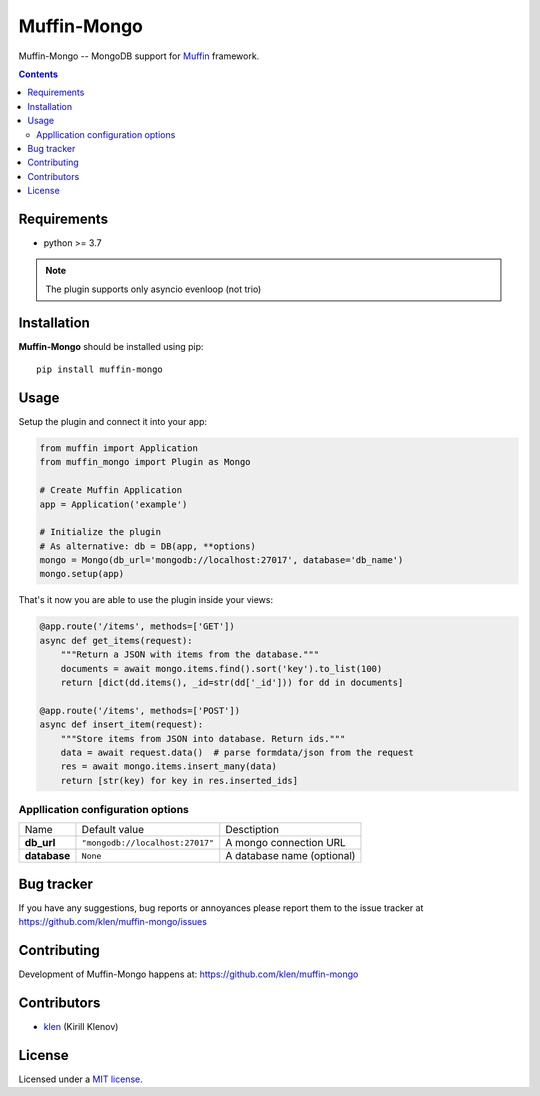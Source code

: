 Muffin-Mongo
############

.. _description:

Muffin-Mongo -- MongoDB support for Muffin_ framework.

.. _badges:

.. image:: https://github.com/klen/muffin-mongo/workflows/tests/badge.svg
    :target: https://github.com/klen/muffin-mongo/actions
    :alt: Tests Status

.. image:: https://img.shields.io/pypi/v/muffin-mongo
    :target: https://pypi.org/project/muffin-mongo/
    :alt: PYPI Version

.. _contents:

.. contents::

.. _requirements:

Requirements
=============

- python >= 3.7

.. note:: The plugin supports only asyncio evenloop (not trio)

.. _installation:

Installation
=============

**Muffin-Mongo** should be installed using pip: ::

    pip install muffin-mongo

.. _usage:

Usage
=====

Setup the plugin and connect it into your app:

.. code-block:: python

    from muffin import Application
    from muffin_mongo import Plugin as Mongo

    # Create Muffin Application
    app = Application('example')

    # Initialize the plugin
    # As alternative: db = DB(app, **options)
    mongo = Mongo(db_url='mongodb://localhost:27017', database='db_name')
    mongo.setup(app)


That's it now you are able to use the plugin inside your views:

.. code-block:: python

    @app.route('/items', methods=['GET'])
    async def get_items(request):
        """Return a JSON with items from the database."""
        documents = await mongo.items.find().sort('key').to_list(100)
        return [dict(dd.items(), _id=str(dd['_id'])) for dd in documents]

    @app.route('/items', methods=['POST'])
    async def insert_item(request):
        """Store items from JSON into database. Return ids."""
        data = await request.data()  # parse formdata/json from the request
        res = await mongo.items.insert_many(data)
        return [str(key) for key in res.inserted_ids]


Appllication configuration options
----------------------------------

=========================== ======================================= =========================== 
Name                        Default value                           Desctiption
--------------------------- --------------------------------------- ---------------------------
**db_url**                  ``"mongodb://localhost:27017"``         A mongo connection URL
**database**                ``None``                                A database name (optional)
=========================== ======================================= =========================== 

.. _bugtracker:

Bug tracker
===========

If you have any suggestions, bug reports or
annoyances please report them to the issue tracker
at https://github.com/klen/muffin-mongo/issues

.. _contributing:

Contributing
============

Development of Muffin-Mongo happens at: https://github.com/klen/muffin-mongo


Contributors
=============

* klen_ (Kirill Klenov)

.. _license:

License
========

Licensed under a `MIT license`_.

.. _links:


.. _klen: https://github.com/klen
.. _Muffin: https://github.com/klen/muffin
.. _MIT license: http://opensource.org/licenses/MIT
